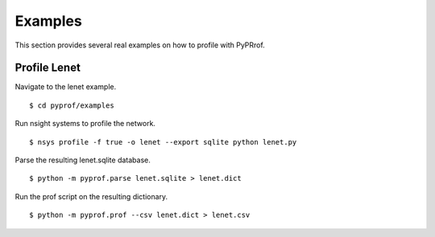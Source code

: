 ..
 # Copyright (c) 2020, NVIDIA CORPORATION. All rights reserved.
 #
 # Licensed under the Apache License, Version 2.0 (the "License");
 # you may not use this file except in compliance with the License.
 # You may obtain a copy of the License at
 #
 #     http://www.apache.org/licenses/LICENSE-2.0
 # 
 # Unless required by applicable law or agreed to in writing, software
 # distributed under the License is distributed on an "AS IS" BASIS,
 # WITHOUT WARRANTIES OR CONDITIONS OF ANY KIND, either express or implied.
 # See the License for the specific language governing permissions and
 # limitations under the License.

.. _section-examples:

Examples
========

This section provides several real examples on how to profile with PyPRrof.

Profile Lenet
-------------

Navigate to the lenet example. ::

  $ cd pyprof/examples

Run nsight systems to profile the network. ::

  $ nsys profile -f true -o lenet --export sqlite python lenet.py

Parse the resulting lenet.sqlite database. ::

  $ python -m pyprof.parse lenet.sqlite > lenet.dict

Run the prof script on the resulting dictionary. ::

  $ python -m pyprof.prof --csv lenet.dict > lenet.csv
